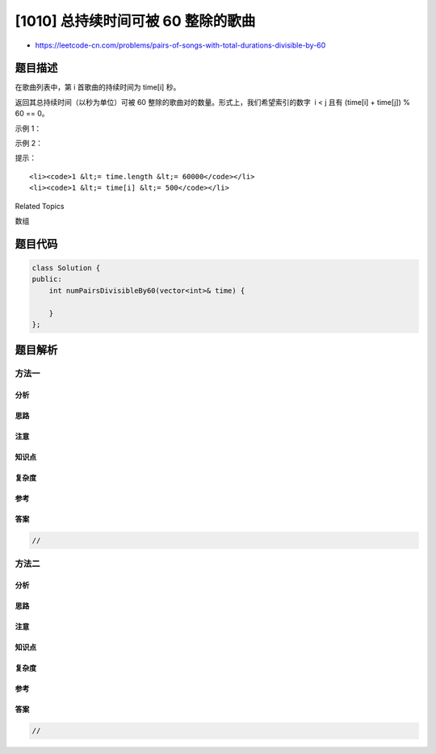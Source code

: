 [1010] 总持续时间可被 60 整除的歌曲
===================================

-  https://leetcode-cn.com/problems/pairs-of-songs-with-total-durations-divisible-by-60

题目描述
--------

.. raw:: html

   <p>

在歌曲列表中，第 i 首歌曲的持续时间为 time[i] 秒。

.. raw:: html

   </p>

.. raw:: html

   <p>

返回其总持续时间（以秒为单位）可被 60
整除的歌曲对的数量。形式上，我们希望索引的数字  i < j 且有 (time[i] +
time[j]) % 60 == 0。

.. raw:: html

   </p>

.. raw:: html

   <p>

 

.. raw:: html

   </p>

.. raw:: html

   <p>

示例 1：

.. raw:: html

   </p>

.. raw:: html

   <pre><strong>输入：</strong>[30,20,150,100,40]
   <strong>输出：</strong>3
   <strong>解释：</strong>这三对的总持续时间可被 60 整数：
   (time[0] = 30, time[2] = 150): 总持续时间 180
   (time[1] = 20, time[3] = 100): 总持续时间 120
   (time[1] = 20, time[4] = 40): 总持续时间 60
   </pre>

.. raw:: html

   <p>

示例 2：

.. raw:: html

   </p>

.. raw:: html

   <pre><strong>输入：</strong>[60,60,60]
   <strong>输出：</strong>3
   <strong>解释：</strong>所有三对的总持续时间都是 120，可以被 60 整数。
   </pre>

.. raw:: html

   <p>

 

.. raw:: html

   </p>

.. raw:: html

   <p>

提示：

.. raw:: html

   </p>

.. raw:: html

   <ol>

::

    <li><code>1 &lt;= time.length &lt;= 60000</code></li>
    <li><code>1 &lt;= time[i] &lt;= 500</code></li>

.. raw:: html

   </ol>

.. raw:: html

   <div>

.. raw:: html

   <div>

Related Topics

.. raw:: html

   </div>

.. raw:: html

   <div>

.. raw:: html

   <li>

数组

.. raw:: html

   </li>

.. raw:: html

   </div>

.. raw:: html

   </div>

题目代码
--------

.. code:: cpp

    class Solution {
    public:
        int numPairsDivisibleBy60(vector<int>& time) {

        }
    };

题目解析
--------

方法一
~~~~~~

分析
^^^^

思路
^^^^

注意
^^^^

知识点
^^^^^^

复杂度
^^^^^^

参考
^^^^

答案
^^^^

.. code:: cpp

    //

方法二
~~~~~~

分析
^^^^

思路
^^^^

注意
^^^^

知识点
^^^^^^

复杂度
^^^^^^

参考
^^^^

答案
^^^^

.. code:: cpp

    //

